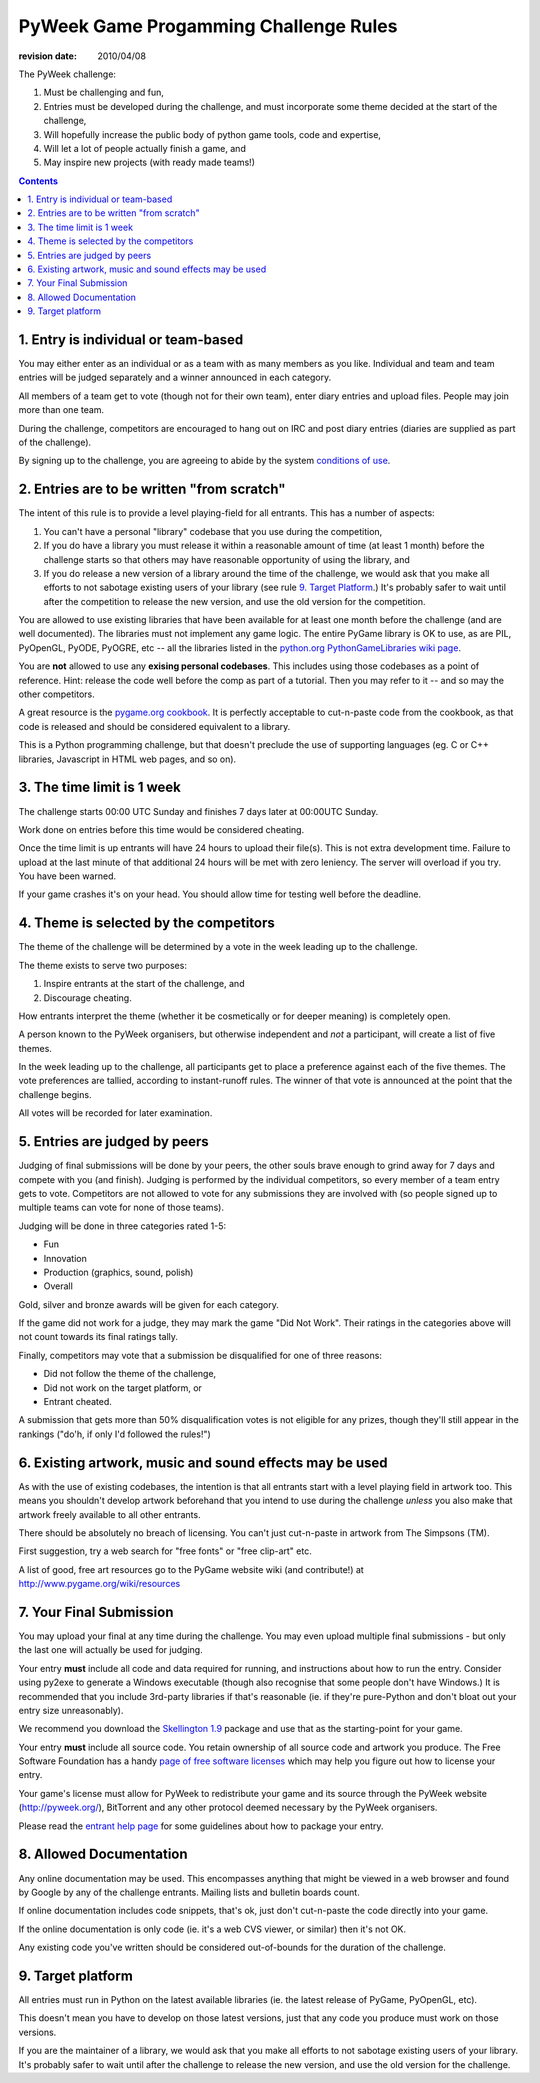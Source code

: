 ----------------------------------------
PyWeek Game Progamming Challenge Rules
----------------------------------------

:revision date: 2010/04/08


The PyWeek challenge:

1. Must be challenging and fun,
2. Entries must be developed during the challenge, and must
   incorporate some theme decided at the start of the challenge,
3. Will hopefully increase the public body of python game tools, code
   and expertise,
4. Will let a lot of people actually finish a game, and
5. May inspire new projects (with ready made teams!)

.. contents::


1. Entry is individual or team-based
------------------------------------

You may either enter as an individual or as a team with as many members as
you like. Individual and team and team entries will be judged separately and
a winner announced in each category.

All members of a team get to vote (though not for their own team), enter diary
entries and upload files. People may join more than one team.

During the challenge, competitors are encouraged to hang out on IRC and
post diary entries (diaries are supplied as part of the challenge).

By signing up to the challenge, you are agreeing to abide by
the system `conditions of use`__.

__ http://media.pyweek.org/static/conditions.html


2. Entries are to be written "from scratch"
-------------------------------------------

The intent of this rule is to provide a level playing-field for all entrants. This has
a number of aspects:

1. You can't have a personal "library" codebase that you use during
   the competition,
2. If you do have a library you must release it within a reasonable
   amount of time (at least 1 month) before the challenge starts so
   that others may have reasonable opportunity of using the library, and
3. If you do release a new version of a library around the time of the
   challenge, we would ask that you make all efforts to not sabotage
   existing users of your library (see rule `9. Target Platform`_.)
   It's probably safer to wait until after the competition to release
   the new version, and use the old version for the competition.

You are allowed to use existing libraries that have been available
for at least one month before the challenge (and are well documented).
The libraries must not implement any game logic. The entire PyGame library
is OK to use, as are PIL, PyOpenGL, PyODE, PyOGRE, etc -- all the libraries
listed in the `python.org PythonGameLibraries wiki page`__.

.. __: http://wiki.python.org/moin/PythonGameLibraries

You are **not** allowed to use any **exising personal codebases**. This
includes using those codebases as a point of reference. Hint: release the
code well before the comp as part of a tutorial. Then you may refer to
it -- and so may the other competitors.

A great resource is the `pygame.org cookbook`__. It is perfectly
acceptable to cut-n-paste code from the cookbook, as that code is released
and should be considered equivalent to a library.

.. __: http://www.pygame.org/wiki/CookBook

This is a Python programming challenge, but that doesn't preclude the use
of supporting languages (eg. C or C++ libraries, Javascript in HTML web
pages, and so on).


3. The time limit is 1 week
---------------------------

The challenge starts 00:00 UTC Sunday and finishes 7 days later at
00:00UTC Sunday.

Work done on entries before this time would be considered cheating.

Once the time limit is up entrants will have 24 hours to upload their
file(s). This is not extra development time. Failure to upload at the
last minute of that additional 24 hours will be met with zero leniency.
The server will overload if you try. You have been warned.

If your game crashes it's on your head. You should allow time for
testing well before the deadline.


4. Theme is selected by the competitors
---------------------------------------

The theme of the challenge will be determined by a vote in the
week leading up to the challenge.

The theme exists to serve two purposes:

1. Inspire entrants at the start of the challenge, and
2. Discourage cheating.

How entrants interpret the theme (whether it be cosmetically or for deeper
meaning) is completely open.

A person known to the PyWeek organisers, but otherwise independent
and *not* a participant, will create a list of five themes.

In the week leading up to the challenge, all participants get to place a
preference against each of the five themes. The vote preferences are tallied,
according to instant-runoff rules. The winner of that vote is announced
at the point that the challenge begins.

All votes will be recorded for later examination.


5. Entries are judged by peers
------------------------------

Judging of final submissions will be done by your peers, the other souls brave
enough to grind away for 7 days and compete with you (and finish).
Judging is performed by the
individual competitors, so every member of a team entry gets to vote.
Competitors are not allowed to vote for any submissions they are involved with (so
people signed up to multiple teams can vote for none of those teams).

Judging will be done in three categories rated 1-5:

- Fun
- Innovation
- Production (graphics, sound, polish)
- Overall

Gold, silver and bronze awards will be given for each category.

If the game did not work for a judge, they may mark the game "Did Not Work".
Their ratings in the categories above will not count towards its final
ratings tally.

Finally, competitors may vote that a submission be disqualified for one of three
reasons:

- Did not follow the theme of the challenge,
- Did not work on the target platform, or
- Entrant cheated.

A submission that gets more than 50% disqualification votes is not eligible
for any prizes, though they'll still appear in the rankings ("do'h, if
only I'd followed the rules!")


6. Existing artwork, music and sound effects may be used
--------------------------------------------------------

As with the use of existing codebases, the intention is that all entrants
start with a level playing field in artwork too. This means you shouldn't
develop artwork beforehand that you intend to use during the challenge
*unless* you also make that artwork freely available to all other entrants.

There should be absolutely no breach of licensing. You can't just
cut-n-paste in artwork from The Simpsons (TM).

First suggestion, try a web search for "free fonts" or "free clip-art" etc.

A list of good, free art resources go to the PyGame website wiki (and
contribute!) at http://www.pygame.org/wiki/resources


7. Your Final Submission
------------------------

You may upload your final at any time during the challenge. You may even
upload multiple final submissions - but only the last one will actually be
used for judging.

Your entry **must** include all code and data required for running, and
instructions about how to run the entry. Consider using py2exe to generate
a Windows executable (though also recognise that some people don't have
Windows.) It is recommended that you include 3rd-party libraries if
that's reasonable (ie. if they're pure-Python and don't bloat out your
entry size unreasonably).

We recommend you download the `Skellington 1.9`__ package and use that as the starting-point
for your game.

__ http://media.pyweek.org/static/skellington-1.9.zip

Your entry **must** include all source code. You retain ownership of all source
code and artwork you produce. The Free Software Foundation has a handy
`page of free software licenses`__ which may help you figure out how to
license your entry.

__ http://www.fsf.org/licensing/licenses

Your game's license must allow for PyWeek to redistribute your
game and its source through the PyWeek website (http://pyweek.org/),
BitTorrent and any other protocol deemed necessary by the PyWeek
organisers.

Please read the `entrant help page`__ for some guidelines about how to
package your entry.

__ http://media.pyweek.org/static/help.html


8. Allowed Documentation
------------------------

Any online documentation may be used. This encompasses anything that might
be viewed in a web browser and found by Google by any of the challenge
entrants. Mailing lists and bulletin boards count.

If online documentation includes code snippets, that's ok, just don't
cut-n-paste the code directly into your game.

If the online documentation is only code (ie. it's a web CVS viewer, or
similar) then it's not OK.

Any existing code you've written should be considered out-of-bounds for the
duration of the challenge.


9. Target platform
------------------

All entries must run in Python on the latest available libraries (ie. the latest
release of PyGame, PyOpenGL, etc).

This doesn't mean you have to develop on those latest versions, just that
any code you produce must work on those versions.

If you are the maintainer of a library, we would ask that you make all efforts to not
sabotage existing users of your library. It's probably safer to wait until after the
challenge to release the new version, and use the old version for the challenge.
